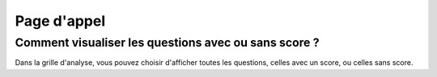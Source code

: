 Page d'appel
=========

Comment visualiser les questions avec ou sans score ?
--------------------------------------------------------

Dans la grille d'analyse, vous pouvez choisir d'afficher toutes les questions, celles avec un score, ou celles sans score.